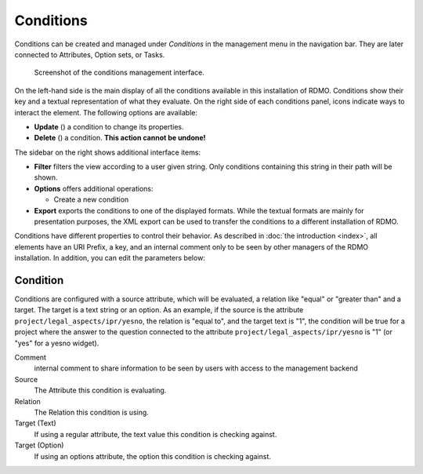 Conditions
----------

Conditions can be created and managed under *Conditions* in the management menu in the navigation bar. They are later connected to Attributes, Option sets, or Tasks.

.. figure:: ../_static/img/screens/conditions.png
   :target: ../_static/img/screens/conditions.png

   Screenshot of the conditions management interface.

On the left-hand side is the main display of all the conditions available in this installation of RDMO. Conditions show their key and a textual representation of what they evaluate. On the right side of each conditions panel, icons indicate ways to interact the element. The following options are available:

* **Update** (|update|) a condition to change its properties.
* **Delete** (|delete|) a condition. **This action cannot be undone!**

.. |update| image:: ../_static/img/icons/update.png
.. |delete| image:: ../_static/img/icons/delete.png

The sidebar on the right shows additional interface items:

* **Filter** filters the view according to a user given string. Only conditions containing this string in their path will be shown.
* **Options** offers additional operations:

  * Create a new condition

* **Export** exports the conditions to one of the displayed formats. While the textual formats are mainly for presentation purposes, the XML export can be used to transfer the conditions to a different installation of RDMO.

Conditions have different properties to control their behavior. As described in :doc:`the introduction <index>`, all elements have an URI Prefix, a key, and an internal comment only to be seen by other managers of the RDMO installation. In addition, you can edit the parameters below:

Condition
"""""""""
Conditions are configured with a source attribute, which will be evaluated, a relation like "equal" or "greater than" and a target. The target is a text string or an option. As an example, if the source is the attribute ``project/legal_aspects/ipr/yesno``, the relation is "equal to", and the target text is "1", the condition will be true for a project where the answer to the question connected to the attribute ``project/legal_aspects/ipr/yesno`` is "1" (or "yes" for a yesno widget).

Comment
    internal comment to share information to be seen by users with access to the management backend

Source
  The Attribute this condition is evaluating.

Relation
  The Relation this condition is using.

Target (Text)
  If using a regular attribute, the text value this condition is checking against.

Target (Option)
  If using an options attribute, the option this condition is checking against.
